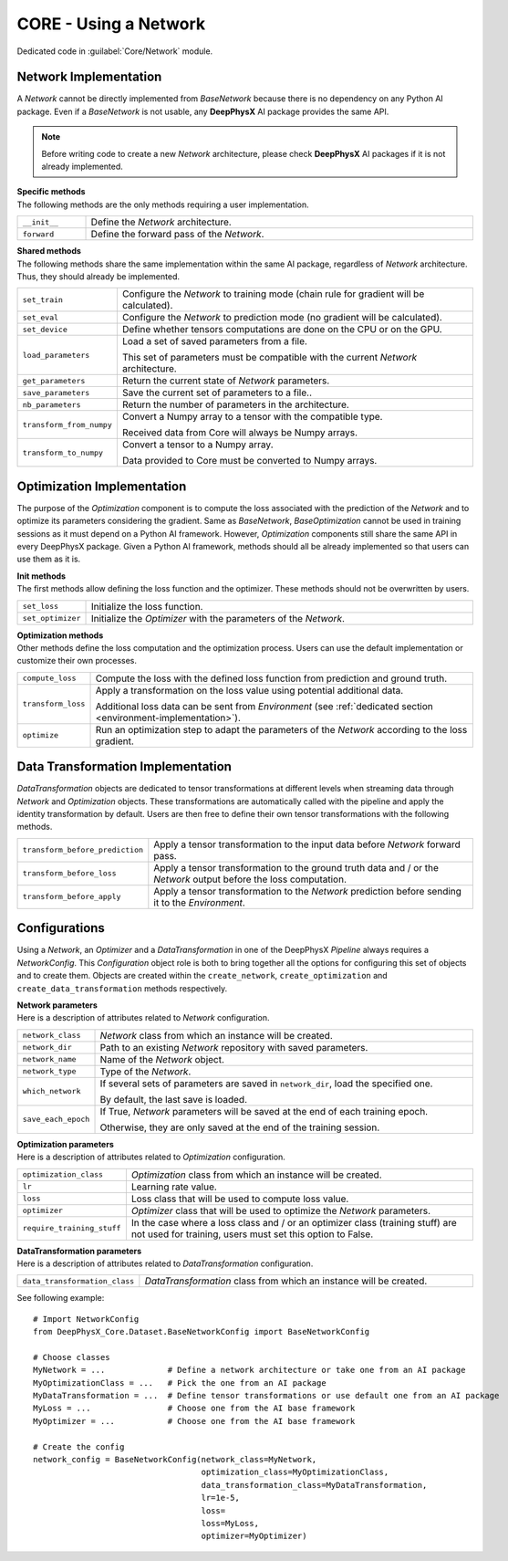 CORE - Using a Network
======================

Dedicated code in :guilabel:`Core/Network` module.

Network Implementation
----------------------

A *Network* cannot be directly implemented from *BaseNetwork* because there is no dependency on any Python AI package.
Even if a *BaseNetwork* is not usable, any **DeepPhysX** AI package provides the same API.

.. note::
    Before writing code to create a new *Network* architecture, please check **DeepPhysX** AI packages if it is not
    already implemented.

| **Specific methods**
| The following methods are the only methods requiring a user implementation.

.. list-table::
    :width: 100%
    :widths: 15 85

    * - ``__init__``
      - Define the *Network* architecture.

    * - ``forward``
      - Define the forward pass of the *Network*.

| **Shared methods**
| The following methods share the same implementation within the same AI package, regardless of *Network* architecture.
  Thus, they should already be implemented.

.. list-table::
    :width: 100%
    :widths: 15 85

    * - ``set_train``
      - Configure the *Network* to training mode (chain rule for gradient will be calculated).

    * - ``set_eval``
      - Configure the *Network* to prediction mode (no gradient will be calculated).

    * - ``set_device``
      - Define whether tensors computations are done on the CPU or on the GPU.

    * - ``load_parameters``
      - Load a set of saved parameters from a file.

        This set of parameters must be compatible with the current *Network* architecture.

    * - ``get_parameters``
      - Return the current state of *Network* parameters.

    * - ``save_parameters``
      - Save the current set of parameters to a file..

    * - ``nb_parameters``
      - Return the number of parameters in the architecture.

    * - ``transform_from_numpy``
      - Convert a Numpy array to a tensor with the compatible type.

        Received data from Core will always be Numpy arrays.

    * - ``transform_to_numpy``
      - Convert a tensor to a Numpy array.

        Data provided to Core must be converted to Numpy arrays.

.. _network-optimization:

Optimization Implementation
---------------------------

The purpose of the *Optimization* component is to compute the loss associated with the prediction of the *Network* and
to optimize its parameters considering the gradient.
Same as *BaseNetwork*, *BaseOptimization* cannot be used in training sessions as it must depend on a Python AI
framework.
However, *Optimization* components still share the same API in every DeepPhysX package.
Given a Python AI framework, methods should all be already implemented so that users can use them as it is.

| **Init methods**
| The first methods allow defining the loss function and the optimizer.
  These methods should not be overwritten by users.

.. list-table::
    :width: 100%
    :widths: 15 85

    * - ``set_loss``
      - Initialize the loss function.

    * - ``set_optimizer``
      - Initialize the *Optimizer* with the parameters of the *Network*.

| **Optimization methods**
| Other methods define the loss computation and the optimization process.
  Users can use the default implementation or customize their own processes.

.. list-table::
    :width: 100%
    :widths: 15 85

    * - ``compute_loss``
      - Compute the loss with the defined loss function from prediction and ground truth.

    * - ``transform_loss``
      - Apply a transformation on the loss value using potential additional data.

        Additional loss data can be sent from *Environment* (see :ref:`dedicated section <environment-implementation>`).

    * - ``optimize``
      - Run an optimization step to adapt the parameters of the *Network* according to the loss gradient.


Data Transformation Implementation
----------------------------------

*DataTransformation* objects are dedicated to tensor transformations at different levels when streaming data through
*Network* and *Optimization* objects.
These transformations are automatically called with the pipeline and apply the identity transformation by default.
Users are then free to define their own tensor transformations with the following methods.

.. list-table::
    :width: 100%
    :widths: 15 85

    * - ``transform_before_prediction``
      - Apply a tensor transformation to the input data before *Network* forward pass.

    * - ``transform_before_loss``
      - Apply a tensor transformation to the ground truth data and / or the *Network* output before the loss
        computation.

    * - ``transform_before_apply``
      - Apply a tensor transformation to the *Network* prediction before sending it to the *Environment*.


Configurations
--------------

Using a *Network*, an *Optimizer* and a *DataTransformation* in one of the DeepPhysX *Pipeline* always requires a
*NetworkConfig*.
This *Configuration* object role is both to bring together all the options for configuring this set of objects and to
create them.
Objects are created within the ``create_network``, ``create_optimization`` and ``create_data_transformation`` methods
respectively.

| **Network parameters**
| Here is a description of attributes related to *Network* configuration.

.. list-table::
    :width: 100%
    :widths: 15 85

    * - ``network_class``
      - *Network* class from which an instance will be created.

    * - ``network_dir``
      - Path to an existing *Network* repository with saved parameters.

    * - ``network_name``
      - Name of the *Network* object.

    * - ``network_type``
      - Type of the *Network*.

    * - ``which_network``
      - If several sets of parameters are saved in ``network_dir``, load the specified one.

        By default, the last save is loaded.

    * - ``save_each_epoch``
      - If True, *Network* parameters will be saved at the end of each training epoch.

        Otherwise, they are only saved at the end of the training session.

| **Optimization parameters**
| Here is a description of attributes related to *Optimization* configuration.

.. list-table::
    :width: 100%
    :widths: 15 85

    * - ``optimization_class``
      - *Optimization* class from which an instance will be created.

    * - ``lr``
      - Learning rate value.

    * - ``loss``
      - Loss class that will be used to compute loss value.

    * - ``optimizer``
      - *Optimizer* class that will be used to optimize the *Network* parameters.

    * - ``require_training_stuff``
      - In the case where a loss class and / or an optimizer class (training stuff) are not used for training, users
        must set this option to False.

| **DataTransformation parameters**
| Here is a description of attributes related to *DataTransformation* configuration.

.. list-table::
    :width: 100%
    :widths: 15 85

    * - ``data_transformation_class``
      - *DataTransformation* class from which an instance will be created.

.. highlight:: python

See following example::

    # Import NetworkConfig
    from DeepPhysX_Core.Dataset.BaseNetworkConfig import BaseNetworkConfig

    # Choose classes
    MyNetwork = ...             # Define a network architecture or take one from an AI package
    MyOptimizationClass = ...   # Pick the one from an AI package
    MyDataTransformation = ...  # Define tensor transformations or use default one from an AI package
    MyLoss = ...                # Choose one from the AI base framework
    MyOptimizer = ...           # Choose one from the AI base framework

    # Create the config
    network_config = BaseNetworkConfig(network_class=MyNetwork,
                                       optimization_class=MyOptimizationClass,
                                       data_transformation_class=MyDataTransformation,
                                       lr=1e-5,
                                       loss=
                                       loss=MyLoss,
                                       optimizer=MyOptimizer)
